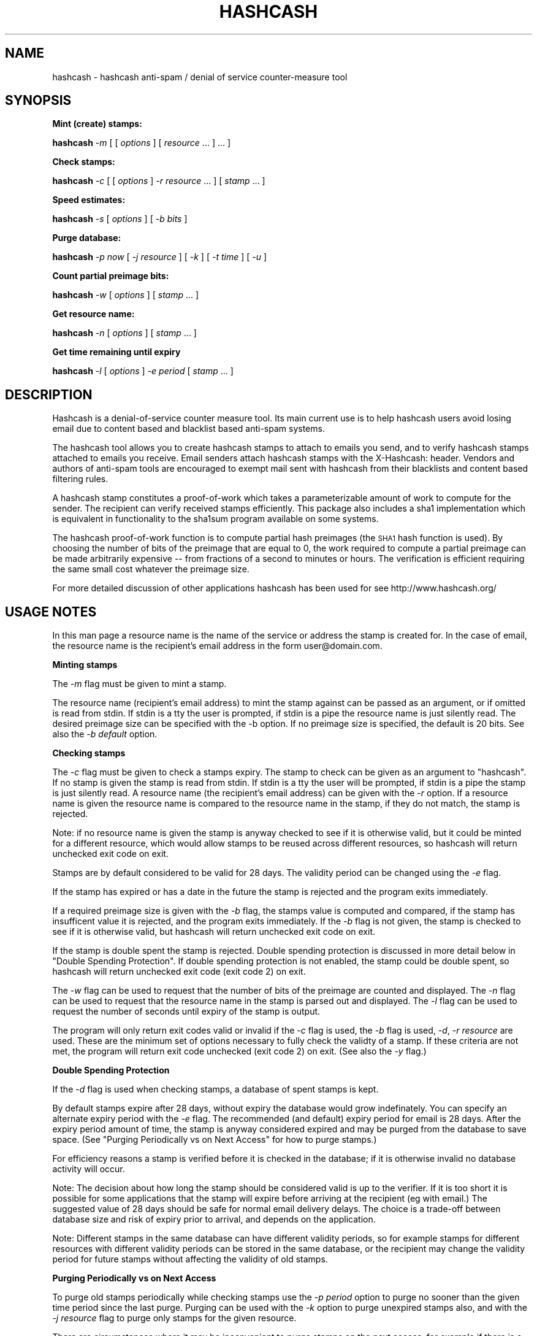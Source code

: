 .\" Automatically generated by Pod::Man v1.37, Pod::Parser v1.14
.\"
.\" Standard preamble:
.\" ========================================================================
.de Sh \" Subsection heading
.br
.if t .Sp
.ne 5
.PP
\fB\\$1\fR
.PP
..
.de Sp \" Vertical space (when we can't use .PP)
.if t .sp .5v
.if n .sp
..
.de Vb \" Begin verbatim text
.ft CW
.nf
.ne \\$1
..
.de Ve \" End verbatim text
.ft R
.fi
..
.\" Set up some character translations and predefined strings.  \*(-- will
.\" give an unbreakable dash, \*(PI will give pi, \*(L" will give a left
.\" double quote, and \*(R" will give a right double quote.  | will give a
.\" real vertical bar.  \*(C+ will give a nicer C++.  Capital omega is used to
.\" do unbreakable dashes and therefore won't be available.  \*(C` and \*(C'
.\" expand to `' in nroff, nothing in troff, for use with C<>.
.tr \(*W-|\(bv\*(Tr
.ds C+ C\v'-.1v'\h'-1p'\s-2+\h'-1p'+\s0\v'.1v'\h'-1p'
.ie n \{\
.    ds -- \(*W-
.    ds PI pi
.    if (\n(.H=4u)&(1m=24u) .ds -- \(*W\h'-12u'\(*W\h'-12u'-\" diablo 10 pitch
.    if (\n(.H=4u)&(1m=20u) .ds -- \(*W\h'-12u'\(*W\h'-8u'-\"  diablo 12 pitch
.    ds L" ""
.    ds R" ""
.    ds C` ""
.    ds C' ""
'br\}
.el\{\
.    ds -- \|\(em\|
.    ds PI \(*p
.    ds L" ``
.    ds R" ''
'br\}
.\"
.\" If the F register is turned on, we'll generate index entries on stderr for
.\" titles (.TH), headers (.SH), subsections (.Sh), items (.Ip), and index
.\" entries marked with X<> in POD.  Of course, you'll have to process the
.\" output yourself in some meaningful fashion.
.if \nF \{\
.    de IX
.    tm Index:\\$1\t\\n%\t"\\$2"
..
.    nr % 0
.    rr F
.\}
.\"
.\" For nroff, turn off justification.  Always turn off hyphenation; it makes
.\" way too many mistakes in technical documents.
.hy 0
.if n .na
.\"
.\" Accent mark definitions (@(#)ms.acc 1.5 88/02/08 SMI; from UCB 4.2).
.\" Fear.  Run.  Save yourself.  No user-serviceable parts.
.    \" fudge factors for nroff and troff
.if n \{\
.    ds #H 0
.    ds #V .8m
.    ds #F .3m
.    ds #[ \f1
.    ds #] \fP
.\}
.if t \{\
.    ds #H ((1u-(\\\\n(.fu%2u))*.13m)
.    ds #V .6m
.    ds #F 0
.    ds #[ \&
.    ds #] \&
.\}
.    \" simple accents for nroff and troff
.if n \{\
.    ds ' \&
.    ds ` \&
.    ds ^ \&
.    ds , \&
.    ds ~ ~
.    ds /
.\}
.if t \{\
.    ds ' \\k:\h'-(\\n(.wu*8/10-\*(#H)'\'\h"|\\n:u"
.    ds ` \\k:\h'-(\\n(.wu*8/10-\*(#H)'\`\h'|\\n:u'
.    ds ^ \\k:\h'-(\\n(.wu*10/11-\*(#H)'^\h'|\\n:u'
.    ds , \\k:\h'-(\\n(.wu*8/10)',\h'|\\n:u'
.    ds ~ \\k:\h'-(\\n(.wu-\*(#H-.1m)'~\h'|\\n:u'
.    ds / \\k:\h'-(\\n(.wu*8/10-\*(#H)'\z\(sl\h'|\\n:u'
.\}
.    \" troff and (daisy-wheel) nroff accents
.ds : \\k:\h'-(\\n(.wu*8/10-\*(#H+.1m+\*(#F)'\v'-\*(#V'\z.\h'.2m+\*(#F'.\h'|\\n:u'\v'\*(#V'
.ds 8 \h'\*(#H'\(*b\h'-\*(#H'
.ds o \\k:\h'-(\\n(.wu+\w'\(de'u-\*(#H)/2u'\v'-.3n'\*(#[\z\(de\v'.3n'\h'|\\n:u'\*(#]
.ds d- \h'\*(#H'\(pd\h'-\w'~'u'\v'-.25m'\f2\(hy\fP\v'.25m'\h'-\*(#H'
.ds D- D\\k:\h'-\w'D'u'\v'-.11m'\z\(hy\v'.11m'\h'|\\n:u'
.ds th \*(#[\v'.3m'\s+1I\s-1\v'-.3m'\h'-(\w'I'u*2/3)'\s-1o\s+1\*(#]
.ds Th \*(#[\s+2I\s-2\h'-\w'I'u*3/5'\v'-.3m'o\v'.3m'\*(#]
.ds ae a\h'-(\w'a'u*4/10)'e
.ds Ae A\h'-(\w'A'u*4/10)'E
.    \" corrections for vroff
.if v .ds ~ \\k:\h'-(\\n(.wu*9/10-\*(#H)'\s-2\u~\d\s+2\h'|\\n:u'
.if v .ds ^ \\k:\h'-(\\n(.wu*10/11-\*(#H)'\v'-.4m'^\v'.4m'\h'|\\n:u'
.    \" for low resolution devices (crt and lpr)
.if \n(.H>23 .if \n(.V>19 \
\{\
.    ds : e
.    ds 8 ss
.    ds o a
.    ds d- d\h'-1'\(ga
.    ds D- D\h'-1'\(hy
.    ds th \o'bp'
.    ds Th \o'LP'
.    ds ae ae
.    ds Ae AE
.\}
.rm #[ #] #H #V #F C
.\" ========================================================================
.\"
.IX Title "HASHCASH 1"
.TH HASHCASH 1 "2006-04-07" "1.22" "hashcash"
.SH "NAME"
hashcash \- hashcash anti\-spam / denial of service counter\-measure tool
.SH "SYNOPSIS"
.IX Header "SYNOPSIS"
.Sh "Mint (create) stamps:"
.IX Subsection "Mint (create) stamps:"
\&\fBhashcash\fR \fI\-m\fR [ [ \fIoptions\fR ] [ \fIresource\fR ... ] ... ]
.Sh "Check stamps:"
.IX Subsection "Check stamps:"
\&\fBhashcash\fR \fI\-c\fR [ [ \fIoptions\fR ] \fI\-r resource\fR ... ] [ \fIstamp\fR ... ] 
.Sh "Speed estimates:"
.IX Subsection "Speed estimates:"
\&\fBhashcash\fR \fI\-s\fR [ \fIoptions\fR ] [ \fI\-b bits\fR ]
.Sh "Purge database:"
.IX Subsection "Purge database:"
\&\fBhashcash\fR \fI\-p now\fR [ \fI\-j resource\fR ] [ \fI\-k\fR ] [ \fI\-t time\fR ] [ \fI\-u\fR ]
.Sh "Count partial preimage bits:"
.IX Subsection "Count partial preimage bits:"
\&\fBhashcash\fR \fI\-w\fR [ \fIoptions\fR ] [ \fIstamp\fR ... ]
.Sh "Get resource name:"
.IX Subsection "Get resource name:"
\&\fBhashcash\fR \fI\-n\fR [ \fIoptions\fR ] [ \fIstamp\fR ... ]
.Sh "Get time remaining until expiry"
.IX Subsection "Get time remaining until expiry"
\&\fBhashcash\fR \fI\-l\fR [ \fIoptions\fR ] \fI\-e period\fR [ \fIstamp\fR ... ]
.SH "DESCRIPTION"
.IX Header "DESCRIPTION"
Hashcash is a denial-of-service counter measure tool.  Its main
current use is to help hashcash users avoid losing email due to
content based and blacklist based anti-spam systems.
.PP
The hashcash tool allows you to create hashcash stamps to attach to
emails you send, and to verify hashcash stamps attached to emails you
receive.  Email senders attach hashcash stamps with the X\-Hashcash:
header.  Vendors and authors of anti-spam tools are encouraged to
exempt mail sent with hashcash from their blacklists and content based
filtering rules.
.PP
A hashcash stamp constitutes a proof-of-work which takes a
parameterizable amount of work to compute for the sender.  The
recipient can verify received stamps efficiently.  This package also
includes a sha1 implementation which is equivalent in functionality to
the sha1sum program available on some systems.
.PP
The hashcash proof-of-work function is to compute partial hash
preimages (the \s-1SHA1\s0 hash function is used).  By choosing the number of
bits of the preimage that are equal to 0, the work required to compute
a partial preimage can be made arbitrarily expensive \*(-- from fractions
of a second to minutes or hours.  The verification is efficient
requiring the same small cost whatever the preimage size.
.PP
For more detailed discussion of other applications hashcash has been
used for see http://www.hashcash.org/
.SH "USAGE NOTES"
.IX Header "USAGE NOTES"
In this man page a resource name is the name of the service or address
the stamp is created for.  In the case of email, the resource name is
the recipient's email address in the form user@domain.com.
.Sh "Minting stamps"
.IX Subsection "Minting stamps"
The \fI\-m\fR flag must be given to mint a stamp.
.PP
The resource name (recipient's email address) to mint the stamp
against can be passed as an argument, or if omitted is read from
stdin.  If stdin is a tty the user is prompted, if stdin is a pipe the
resource name is just silently read.  The desired preimage size can
be specified with the \-b option.  If no preimage size is specified,
the default is 20 bits.  See also the \fI\-b default\fR option.
.Sh "Checking stamps"
.IX Subsection "Checking stamps"
The \fI\-c\fR flag must be given to check a stamps expiry.  The stamp to
check can be given as an argument to \f(CW\*(C`hashcash\*(C'\fR.  If no stamp is
given the stamp is read from stdin.  If stdin is a tty the user will
be prompted, if stdin is a pipe the stamp is just silently read.  A
resource name (the recipient's email address) can be given with the
\&\fI\-r\fR option.  If a resource name is given the resource name is
compared to the resource name in the stamp, if they do not match, the
stamp is rejected.
.PP
Note: if no resource name is given the stamp is anyway checked to see
if it is otherwise valid, but it could be minted for a different
resource, which would allow stamps to be reused across different
resources, so hashcash will return unchecked exit code on exit.
.PP
Stamps are by default considered to be valid for 28 days.  The validity
period can be changed using the \fI\-e\fR flag.
.PP
If the stamp has expired or has a date in the future the stamp is
rejected and the program exits immediately.
.PP
If a required preimage size is given with the \fI\-b\fR flag, the stamps value
is computed and compared, if the stamp has insufficent value it is rejected,
and the program exits immediately.  If the \fI\-b\fR flag is not given, the
stamp is checked to see if it is otherwise valid, but hashcash will return
unchecked exit code on exit.
.PP
If the stamp is double spent the stamp is rejected.  Double spending
protection is discussed in more detail below in 
\&\*(L"Double Spending Protection\*(R".  If double spending protection is not
enabled, the stamp could be double spent, so hashcash will return
unchecked exit code (exit code 2) on exit.
.PP
The \fI\-w\fR flag can be used to request that the number of bits of the
preimage are counted and displayed. The \fI\-n\fR flag can be used to
request that the resource name in the stamp is parsed out and
displayed.  The \fI\-l\fR flag can be used to request the number of
seconds until expiry of the stamp is output.
.PP
The program will only return exit codes valid or invalid if the \fI\-c\fR
flag is used, the \fI\-b\fR flag is used, \fI\-d\fR, \fI\-r resource\fR are used.
These are the minimum set of options necessary to fully check the
validty of a stamp.  If these criteria are not met, the program will
return exit code unchecked (exit code 2) on exit.  (See also the \fI\-y\fR
flag.)
.Sh "Double Spending Protection"
.IX Subsection "Double Spending Protection"
If the \fI\-d\fR flag is used when checking stamps, a database of spent
stamps is kept.
.PP
By default stamps expire after 28 days, without expiry the database
would grow indefinately.  You can specify an alternate expiry period
with the \fI\-e\fR flag.  The recommended (and default) expiry period for
email is 28 days.  After the expiry period amount of time, the stamp
is anyway considered expired and may be purged from the database to
save space.  (See \*(L"Purging Periodically vs on Next Access\*(R" for how to
purge stamps.)
.PP
For efficiency reasons a stamp is verified before it is checked in the
database; if it is otherwise invalid no database activity will occur.
.PP
Note: The decision about how long the stamp should be considered valid
is up to the verifier.  If it is too short it is possible for some
applications that the stamp will expire before arriving at the
recipient (eg with email.)  The suggested value of 28 days should be
safe for normal email delivery delays.  The choice is a trade-off
between database size and risk of expiry prior to arrival, and depends
on the application.
.PP
Note: Different stamps in the same database can have different
validity periods, so for example stamps for different resources with
different validity periods can be stored in the same database, or the
recipient may change the validity period for future stamps without
affecting the validity of old stamps.
.Sh "Purging Periodically vs on Next Access"
.IX Subsection "Purging Periodically vs on Next Access"
To purge old stamps periodically while checking stamps use the \fI\-p
period\fR option to purge no sooner than the given time period since the
last purge.  Purging can be used with the \fI\-k\fR option to purge
unexpired stamps also, and with the \fI\-j resource\fR flag to purge only
stamps for the given resource.
.PP
There are circumstances where it may be inconvenient to purge stamps
on the next access, for example if there is a large double spend
database which takes some time to purge, and the response time of the
hashcash checker is important.  To avoid this problem, purging can be
done separately using just the \fI\-p now\fR option to request just the
purge operation.  On unix for example you could call \f(CW\*(C`hashcash \-p
now\*(C'\fR in a cron job once per day, or on demand when disk was running
low.
.Sh "Speed Estimates"
.IX Subsection "Speed Estimates"
The \fI\-s\fR flag requests measurement of how many preimage can be
tested per second.  No stamp is minted, or verified.
.PP
If the \fI\-b\fR flag is used with this option, instead an estimate of how
many seconds it would take to mint a stamp of the given size in bits
is computed.  To find out how much time it will take to mint a default
sized stamp use \fI\-s \-b default\fR.
.Sh "Notes"
.IX Subsection "Notes"
All informational output is printed on stderr.  Minted stamps, and
results of stamp verification and timing are printed on stdout.  The
quiet flag \fI\-q\fR suppresses all informational output.  The \fI\-v\fR flag
requests more informational output.  The requested output, which is
the only information that is output in quiet mode (when \fI\-q\fR is
specified) is printed on standard output.  If stdout is a pipe, or
when quiet mode is in effect the output is printed without description
(ie just bits, just seconds, just resource).
.SH "OPTIONS"
.IX Header "OPTIONS"
.IP "\fI\-c\fR" 4
.IX Item "-c"
Check the expiry information of stamps given as an argument or on
stdin.  (Use with \fI\-b\fR, \fI\-d\fR and \fI\-r resource\fR to fully check
stamps).
.IP "\fI\-m\fR" 4
.IX Item "-m"
Mint stamps with the resources given as arguments or on stdin.
.IP "\fI\-b bits\fR" 4
.IX Item "-b bits"
When minting a stamp, create a preimage of at least this many bits.
When verifying a stamp require that it have a preimage of at minimum
this many bits, otherwise reject it.  If omitted the default is used.
.Sp
When checking stamps, require that the stamps have this many bits.
.Sp
The default number of bits can be specified with \fI\-b default\fR.  Bits
relative to the default can also be specified with \fI\-b +n\fR for n bits
more than the default and \fI\-b \-n\fR for n bits less than the default.
.Sp
\&\fI\-b default\fR, \fI\-b +0\fR and \fI\-b \-0\fR are all equivalent.
.Sp
When doing the speed test \fI\-s\fR, can to measure speed of default
token with \fI\-s \-b default\fR.
.IP "\fI\-r resource\fR" 4
.IX Item "-r resource"
When minting stamps, the resource name (recipient's email address) to
mint the stamp against can be given either with \fI\-r resource\fR or as
an argument to \f(CW\*(C`hashcash\*(C'\fR.
.Sp
When checking stamps, the resource name (your own email address) is
given with the \fI\-r\fR option.  If the resource name is given it is
checked against the resource name in the stamp, and if they do not
match the stamp is rejected.  Note if the resource name is not given,
stamps for other resources would be accepted, and therefore hashcash
returns exit code unchecked (exit code 2) on exit.
.IP "\fI\-o\fR" 4
.IX Item "-o"
When verifying stamps multiple resources can be given.  By default the
resources are just checked one by one until a matching valid resource is
found.  However when you use wildcards or regular expressions (see \fI\-E\fR),
it is useful to be able to specify that one resource overrides another.  For
example this: \fI\-b15 \-r adam@dev.null \-o \-b10 *@dev.null\fR states that mail
to address \fIadam@dev.null\fR requires 15 bits, but mail to \fI*@dev.null\fR
requires only 10 bits.  If we omitted the \fI\-o\fR override relationship
between the two resources, a stamp of 10 bits would be accepted for address
\&\fIadam@dev.null\fR because while it would be rejected as having insufficient
bits under the first rule, it would be accepted under the 2nd rule.  The
\&\fI\-o\fR option allows you avoid this problem.
.IP "\fI\-e time\fR" 4
.IX Item "-e time"
Expiry period for spent stamps.  While checking stamps (using the \fI\-c\fR
flag), if the stamp was minted more than the specified amount of time ago,
it is considered expired.  If this option is not used, by default stamps
expire after 28 days.  The expiry period is given in seconds by default (an
argument of 0 means forever).  A single character suffix can be used to
specify alternate units (m = minutes, h = hours, d = days, M = months, y = Y
= years, and s = seconds).
.Sp
If used with the \fI\-d\fR option, the spent stamp and its expiry period
is recorded in the database.  See the \fI\-p\fR option for description of
how to purge stamps from the database.
.Sp
While minting stamps, the \fI\-e\fR flag can have an effect on the
resolution of time created in the stamp.  Without the \fI\-e\fR option,
the default resolution is days (time format: \s-1YYMMDD\s0).  Alternate
formats based on range of expiry period are as follows:
.Sp
While minting you can also given an explicit time width with the \fI\-z\fR
option instead.  (\fI\-z\fR overrides \fI\-e\fR if both are given.  If neither
are given the default is 6 chars (time format: \s-1YYMMDD\s0)).
.Sp
The rules for automatically determining appropriate time width from
\&\fI\-e\fR if no \fI\-z\fR option is given are:
.RS 4
.IP "* period >= 2 years then time format \s-1YY\s0 is used rounded down to the nearest year start;" 8
.IX Item "period >= 2 years then time format YY is used rounded down to the nearest year start;"
.PD 0
.IP "* 2 years < period <= 2 months then time format \s-1YYMM\s0 is used rounded down to the nearest month start;" 8
.IX Item "2 years < period <= 2 months then time format YYMM is used rounded down to the nearest month start;"
.IP "* 2 months < period <= 2 days then time format \s-1YYMMDD\s0 is used rounded down to the begining of the nearest day;" 8
.IX Item "2 months < period <= 2 days then time format YYMMDD is used rounded down to the begining of the nearest day;"
.IP "* 2 days < period <= 2 minutes then time format YYMMDDhhmm is used rounded down to the begining of the nearest minute;" 8
.IX Item "2 days < period <= 2 minutes then time format YYMMDDhhmm is used rounded down to the begining of the nearest minute;"
.IP "* period < 2 minutes then time format YYMMDDhhmmss is used in seconds." 8
.IX Item "period < 2 minutes then time format YYMMDDhhmmss is used in seconds."
.RE
.RS 4
.PD
.Sp
Note the rounding down is based on \s-1UTC\s0 time, not local time.  This can
lead to initially suprising results when rounding down to eg days in
time zones other than \s-1GMT\s0 (\s-1UTC\s0 = \s-1GMT\s0).  It may be clearer to
understand if you use the \fI\-u\fR option.
.RE
.IP "\fI\-z width\fR" 4
.IX Item "-z width"
The \fI\-z\fR option is for use during minting and allows user choice of
width of time width field.  See also the \fI\-e\fR option given in
combination with \fI\-m\fR to specify an implicit time field width under
the description of the \fI\-e\fR flag.  Valid widths are 6,10 or 12 chars
corresponding respectively to: \s-1YYMMDD\s0, YYMMDDhhmm, and YYMMDDhhmmss
rounded down to the nearest day, or minute respectively.
.Sp
Note the rounding down is based on \s-1UTC\s0 time, not local time.  This can
lead to initially suprising results when rounding down to eg days in
time zones other than \s-1GMT\s0 (\s-1UTC\s0 = \s-1GMT\s0).  It may be clearer to
understand if you use the \fI\-u\fR option.
.IP "\fI\-g period\fR" 4
.IX Item "-g period"
The \fI\-g\fR option is for use when checking hashcash stamps with the
\&\fI\-c\fR option and specifies a grace period for clock skew, ie if a
hashcash stamp arrives with a date in the future or in the past it
will not be rejected as having a futuristic date (or as being expired)
unless it is more futuristic (or has been expired for longer) than
this period.  The default is 2 days, which means as long as the
sending system's clock is no more than 2 days ahead (or 2 days behind)
of the receiving system's clock, the hashcash stamp will still be
accepted.
.Sp
The default units for grace period are seconds.  A single character
suffix can be used to specify alternate units (m = minutes, h = hours,
d = days, M = months, y = Y = years, and s = seconds).
.IP "\fI\-d\fR" 4
.IX Item "-d"
Store stamps in a double spend database.  If stamp has been seen
before it will be rejected even if it is otherwise valid.  The default
database file is \fIdatabase.sdb\fR in the current directory.  Only
otherwise valid stamps will be stored in the database.  Only fully
validated stamps will be stored in the database, unless the \fI\-y\fR
option is given.
.IP "\fI\-f dbname\fR" 4
.IX Item "-f dbname"
Use \fIdbname\fR instead of default filename for double spend database.  
.IP "\fI\-p period\fR" 4
.IX Item "-p period"
Purges the database of expired stamps if the given time period has
passed since the last time it was purged.  As a convenience \fI\-p now\fR
is equivalent to \fI\-p 0\fR both of which mean purge now, regardless of
when the database was last purged.  
.Sp
If used in combination with \fI\-j resource\fR only the stamps minted for
the given resource are purged.
.Sp
If used in combination with \fI\-k\fR all stamps even un-expired stamps
are purged.  Can be used in combination with \fI\-t time\fR to expire as
if the current time were the given time.
.IP "\fI\-k\fR" 4
.IX Item "-k"
Use with option \fI\-p\fR to request all stamps are purged rather than
just expired ones.
.IP "\fI\-j resource\fR" 4
.IX Item "-j resource"
Use with option \fI\-p\fR to request that just stamps matching the given
resource name are to be purged, rather than the default which is to
purge all expired stamps.  If the resource name is the empty string,
all stamps are matched (this is equivalent to omitting the \fI\-j\fR
option).
.Sp
Note the \fI\-E\fR, \fI\-M\fR and \fI\-S\fR type of match flags also apply to
resources given with the \fI\-j resource\fR flag.
.IP "\fI\-s\fR" 4
.IX Item "-s"
Print timing information only, and don't proceed to create a stamp.
If combined with \fI\-b bits\fR flag print estimate of how long the
requested preimage size would take to compute, if \fI\-s\fR given by
itself, just prints speed of the preimage finder.  To print an
estimate of how long the default number of bits would take use \fI\-b
default\fR.
.IP "\fI\-h\fR" 4
.IX Item "-h"
Print short usage information.
.IP "\fI\-v\fR" 4
.IX Item "-v"
Print more verbose informational output about the stamp minting or
verification.  (If \-v is the only argument, prints the tool version
number.)
.IP "\fI\-V\fR" 4
.IX Item "-V"
Prints tool version number.
.IP "\fI\-q\fR" 4
.IX Item "-q"
Batch mode.  Prints no information other than output.  This option
overrides the \fI\-v\fR option.
.IP "\fI\-X\fR" 4
.IX Item "-X"
When minting, prints the hashcash email X\-header 'X\-Hashcash: ' before
the stamp.  Without this option just the bare stamp is printed.  
.Sp
When checking, after scanning stamps given as arguments, scans stdin
for lines starting with the string 'X\-Hashcash:', and uses the rest of
the matching line as the stamp.  Only the lines up to and ending at
the first blank line are scanned (see also \fI\-i\fR flag which can be
used to override this).  A blank line is the separator used to
separate the headers from the body of a mail message or \s-1USENET\s0
article.  This is meant to make it convenient to pipe a mail message
or \s-1USENET\s0 article to hashcash on stdin.
.IP "\fI\-x extension\fR" 4
.IX Item "-x extension"
An extension string composed of name value sets.  The extension format
is described below in the section on the hashcash stamp format.  This
allows users to define their own stamp extensions which are hashed
into the stamp, verified by recipients that support them, and ignored
by recipients that don't support them.  Note the extension hook
mechanism has not yet been implemented.  This will come in a
subsequent release.
.IP "\fI\-i\fR" 4
.IX Item "-i"
When checking and using the \fI\-X\fR flag, ignore the blank line
boundary between headers and body of the message, and check for
stamps in the body too if one is not found in the headers.
.IP "\fI\-t time\fR" 4
.IX Item "-t time"
Pretend the current time is the time given for purposes of minting
stamps, verifying stamps and purging old stamps from the database.
Time is given in a format based on \s-1UTCTIME\s0 format
YYMMDD[hhmm[ss]].
.Sp
Time is expressed in local time by default.  Use with \fI\-u\fR flag to
give time in \s-1UTC\s0 (\s-1GMT\s0).
.Sp
You can also give time relative to the current time by prefixing the
argument with + or \-.  The default units for relative time are
seconds.  A single character suffix can be used to specify alternate
units (m = minutes, h = hours, d = days, M = months, y = Y = years,
and s = seconds).
.Sp
Note: when time is expressed in local time, if there is daylight
savings in your timezone, there are one or two ambiguous hours per
year at the time of change from daylight savings time to normal time.
.IP "\fI\-u\fR" 4
.IX Item "-u"
Input and output absolute times in \s-1UTC\s0 (\s-1GMT\s0) instead of local time.
.IP "\fI\-a period\fR" 4
.IX Item "-a period"
Add (or subtract if number is negative) a random value from the
current time before minting the stamp.  This hides the time the stamp
was created, which may be useful for anonymous users.  Note adding
(rather than subtracting) a random time may be risky if the stamp
takes less than the added time to arrive as the recipient will reject
stamps with time stamps in the future.
.IP "\fI\-n\fR" 4
.IX Item "-n"
Print resource name parsed from stamp being verified.  Returns exit
code unchecked on exit.
.IP "\fI\-l\fR" 4
.IX Item "-l"
Print number of seconds left before stamp expires.  Returns exit code
unchecked on exit.
.Sp
Note: the calculation includes the grace period, so can be up to 2
times grace period longer than you might otherwise expect (clock fast
but system has to presume it could be slow).  If you want to exclude
the grace period add \fI\-g0\fR to set grace period to 0 for the
calculation.
.IP "\fI\-w\fR" 4
.IX Item "-w"
Print number of bits of preimage of stamp.  Returns exit code
unchecked on exit.
.IP "\fI\-y\fR" 4
.IX Item "-y"
Returns success if the stamp is valid even if it is not fully checked.
Use with \fI\-c\fR where not all of \fI\-d\fR, \fI\-r\fR are specified to get
success exit code on valid but partially checked stamp.  Similarly can
use with \fI\-n\fR, \fI\-l\fR, \fI\-w\fR with same effect.
.IP "\fI\-M\fR" 4
.IX Item "-M"
When checking stamps, allow wildcard \fI*\fR matching in the resource
name to make it simpler to specify multiple email addresses and to
allow matching catch-all addresses and addresses including subdomains.
This is the default.  See also \fI\-S\fR, \fI\-E\fR and \fI\-C\fR
.IP "\fI\-S\fR" 4
.IX Item "-S"
When checking stamps use simple text compare to compare resource names
to those in stamps.  See also \fI\-M\fR, \fI\-E\fR and \fI\-C\fR.
.IP "\fI\-E\fR" 4
.IX Item "-E"
When checking stamps use regular expressions to specify resource names
to make it simpler to specify multiple email addresses, catch-all
addresses, classes of extension addresses and addresses including
subdomains.  Note regular expression syntax is \s-1POSIX\s0 style: special
characters do not need to be quoted to have their special meaning; but
they do have to be quoted with \e to that character in the searched
string.  The regular expression automatically has ^ added at the
beginning and $ added at the end, if they are not specified.  The
special characters ^ matches the beginning of the resouce, and $
matches the end of resource.
.Sp
(Note even if compiled with \s-1BSD\s0 regular expressions, \s-1POSIX\s0 style
syntax is used; also note \s-1BSD\s0 regular expressions do not support
ranges {}.)
.IP "\fI\-C\fR" 4
.IX Item "-C"
By default resources are canonicalized to lower case on minting and on
checking.  The \fI\-C\fR flag overrides this so that resources are treated
as case sensitive on checking, and not canonizalized on minting.
.IP "\fI\-P\fR" 4
.IX Item "-P"
Print progress info (number of iterations, expected iterations,
percentage done, best stamp size found so far). 
.IP "\fI\-O core\fR" 4
.IX Item "-O core"
Select hashcash core with that number.  Currently 0\-9 are valid cores.
Not all cores work on all architectures.  Eg some are x86 specific
assembler, others \s-1PPC\s0 specific assembler.  If a core is not valid
hashcash returns failure and explains what happened.
.IP "\fI\-Z n\fR" 4
.IX Item "-Z n"
Compress the stamp.  This is a time vs space trade off.  Larger stamps
are faster, but arguably slightly ugly.  For fastest stamps (the
default) use \-Z 0; for partly compressed stamps use \-Z 1; for very
compressed, but somewhat slow stamps use \-Z 2.  (Note: due to a late
discovered bug, \-Z2 is the same as \-Z1 for now until I can fix that.)
.SH "EXAMPLES"
.IX Header "EXAMPLES"
.Sh "Creating stamps"
.IX Subsection "Creating stamps"
.ie n .IP """hashcash \-s""" 4
.el .IP "\f(CWhashcash \-s\fR" 4
.IX Item "hashcash -s"
Print timing information about how many preimages the machine can try
per second.
.ie n .IP """hashcash \-sv""" 4
.el .IP "\f(CWhashcash \-sv\fR" 4
.IX Item "hashcash -sv"
More accurate but quite slow benchmarking of different processor
specific minting cores.
.ie n .IP """hashcash \-s \-b default""" 4
.el .IP "\f(CWhashcash \-s \-b default\fR" 4
.IX Item "hashcash -s -b default"
Print how long it would take the machine to compute a default sized
preimage (but don't actually compute a preimage).
.ie n .IP """hashcash \-s \-b 32""" 4
.el .IP "\f(CWhashcash \-s \-b 32\fR" 4
.IX Item "hashcash -s -b 32"
Print how long it would take the machine to compute a 32 bit preimage
(but don't actually compute a preimage).
.ie n .IP """hashcash \-m""" 4
.el .IP "\f(CWhashcash \-m\fR" 4
.IX Item "hashcash -m"
Mint a stamp.  Will prompt for resource name and mint with default
value (number of preimage bits).
.ie n .IP """hashcash \-m foo""" 4
.el .IP "\f(CWhashcash \-m foo\fR" 4
.IX Item "hashcash -m foo"
Compute preimage on resource foo.  Will mint with default value
(number of preimage bits).
.ie n .IP """hashcash \-m foo \-b 10""" 4
.el .IP "\f(CWhashcash \-m foo \-b 10\fR" 4
.IX Item "hashcash -m foo -b 10"
Compute 10 bit preimage on resource foo.
.ie n .IP """hashcash \-a \-3d""" 4
.el .IP "\f(CWhashcash \-a \-3d\fR" 4
.IX Item "hashcash -a -3d"
Subtract a random time of between 0 days and 3 days from the stamp's
creation time.  This is the same fuzz factor used by mixmaster to
reduce risk of timing\-correlations.
.Sh "Examining Stamps"
.IX Subsection "Examining Stamps"
.ie n .IP """hashcash \-w 1:24:040806:foo::511801694b4cd6b0:1e7297a""" 4
.el .IP "\f(CWhashcash \-w 1:24:040806:foo::511801694b4cd6b0:1e7297a\fR" 4
.IX Item "hashcash -w 1:24:040806:foo::511801694b4cd6b0:1e7297a"
Report the value of the stamp (how many bits of preimage) there are.
The example is a 24 bit preimage, which takes on average 25 seconds
to create on a 3Ghz P4.
.ie n .IP """hashcash \-mq \-b 10 foo | hashcash \-w""" 4
.el .IP "\f(CWhashcash \-mq \-b 10 foo | hashcash \-w\fR" 4
.IX Item "hashcash -mq -b 10 foo | hashcash -w"
Create a stamp in batch mode, pass to hashcash on stdin to verify,
have it print how many bits there were.
.ie n .IP """hashcash \-n 1:24:040806:foo::511801694b4cd6b0:1e7297a""" 4
.el .IP "\f(CWhashcash \-n 1:24:040806:foo::511801694b4cd6b0:1e7297a\fR" 4
.IX Item "hashcash -n 1:24:040806:foo::511801694b4cd6b0:1e7297a"
Report the resource name from the stamp.  The resource name in the
example is foo.
.ie n .IP """hashcash \-l \-e 30y 1:24:040806:foo::511801694b4cd6b0:1e7297a""" 4
.el .IP "\f(CWhashcash \-l \-e 30y 1:24:040806:foo::511801694b4cd6b0:1e7297a\fR" 4
.IX Item "hashcash -l -e 30y 1:24:040806:foo::511801694b4cd6b0:1e7297a"
Report how long until the stamp expires if it expires in 30 years from
its creation date.  (Note dates too far into the future run into the
2038 end of Epoch, which is the unix time analog of the y2k bug).
.Sh "Verifying Stamps"
.IX Subsection "Verifying Stamps"
.ie n .IP """hashcash \-c 1:24:040806:foo::511801694b4cd6b0:1e7297a""" 4
.el .IP "\f(CWhashcash \-c 1:24:040806:foo::511801694b4cd6b0:1e7297a\fR" 4
.IX Item "hashcash -c 1:24:040806:foo::511801694b4cd6b0:1e7297a"
Check if the stamp is valid.  Note as we are not checking the stamp in
a double spend database, and did not specify a resource name or
required number of bits of preimage and hashcash will consider the
stamp not fully checked, and it will report it as valid but not fully
unchecked, or as invalid if there is any problem with the stamp.
.ie n .IP """hashcash \-c \-b24 1:24:040806:foo::511801694b4cd6b0:1e7297a""" 4
.el .IP "\f(CWhashcash \-c \-b24 1:24:040806:foo::511801694b4cd6b0:1e7297a\fR" 4
.IX Item "hashcash -c -b24 1:24:040806:foo::511801694b4cd6b0:1e7297a"
Check that the value of the stamp is greater or equal to 24 bits.
This example has 24 bit value.  If you increase the requested number
of bits or replace the stamp with one with less than 24 bit preimage
the stamp will be rejected.
.ie n .IP """hashcash \-c \-b24 \-r foo 1:24:040806:foo::511801694b4cd6b0:1e7297a""" 4
.el .IP "\f(CWhashcash \-c \-b24 \-r foo 1:24:040806:foo::511801694b4cd6b0:1e7297a\fR" 4
.IX Item "hashcash -c -b24 -r foo 1:24:040806:foo::511801694b4cd6b0:1e7297a"
As above check if the stamp has sufficient value, but in addition
check that the resource name given matches the resource name in the
stamp.
.Sh "Double Spending Prevention"
.IX Subsection "Double Spending Prevention"
The examples given in \*(L"Verifying Stamps\*(R" can be modified to keep a
double spend database so that the same stamp will not be accepted
twice.  Note a stamp will only be checked in and added to the database
if it is otherwise valid and fully checked (a required number of bits
of preimage has been specified and a resource has been specified).
.ie n .IP """hashcash \-cd \-b 10 \-r foo 1:24:040806:foo::511801694b4cd6b0:1e7297a""" 4
.el .IP "\f(CWhashcash \-cd \-b 10 \-r foo 1:24:040806:foo::511801694b4cd6b0:1e7297a\fR" 4
.IX Item "hashcash -cd -b 10 -r foo 1:24:040806:foo::511801694b4cd6b0:1e7297a"
Check the stamp and add to double spent database if it's valid (has
correct resource name and sufficient value).
.ie n .IP """hashcash \-cd \-b 10 \-r foo 1:24:040806:foo::511801694b4cd6b0:1e7297a""" 4
.el .IP "\f(CWhashcash \-cd \-b 10 \-r foo 1:24:040806:foo::511801694b4cd6b0:1e7297a\fR" 4
.IX Item "hashcash -cd -b 10 -r foo 1:24:040806:foo::511801694b4cd6b0:1e7297a"
Try to double spend the stamp.  It will be rejected as double spent.
.Sh "Stamp Expiry"
.IX Subsection "Stamp Expiry"
To prevent the double spend database growing indefinately, the
recipient can request that stamps be no older than a specified period.
After expiry old stamps can dropped from the double spend database as
they will no longer be needed \*(-- expired stamps can be rejected based
purely on their old date, so the space taken by expired stamps in the
double spend database can be saved without risk of accepting an
expired though otherwise valid stamp.
.PP
The third field of the stamp is the \s-1UTC\s0 time since 1st January 1970.
The default time format is \s-1YYMMDD\s0, time rounded down to the nearest
day.  The default validity period is 28 days.
.PP
You can provide an alternative validity period with the \fI\-e\fR option.
.ie n .IP """hashcash \-cd \-b 10 \-e 2d \-r foo 1:24:040806:foo::511801694b4cd6b0:1e7297a""" 4
.el .IP "\f(CWhashcash \-cd \-b 10 \-e 2d \-r foo 1:24:040806:foo::511801694b4cd6b0:1e7297a\fR" 4
.IX Item "hashcash -cd -b 10 -e 2d -r foo 1:24:040806:foo::511801694b4cd6b0:1e7297a"
Try verifying an old stamp, the above stamp was created 11 Aug 2002.
.Sp
We gave option \fI\-e 2d\fR so the stamps expiry date is 2 days after
creation, which is now in the past.
.Sp
Note: if the creation time is expressed in the stamp in days, the
precise creation date is the begining of the specified day in \s-1UTC\s0 time
(similarly for alternate units the creation time is rounded down to
the begining of the unit it is expressed in).  For units in days, for
example, this may mean depending on your time zone that the stamp
appears to be considered invalid in under the specified expiry period
in days relative to your relative view of what day it is, as the
calculation is based on current time in \s-1UTC\s0, and the creation time of
the stamp is expressed in \s-1UTC\s0 time.
.ie n .IP """hashcash \-cd \-b 10 \-r foo 1:24:040806:foo::511801694b4cd6b0:1e7297a""" 4
.el .IP "\f(CWhashcash \-cd \-b 10 \-r foo 1:24:040806:foo::511801694b4cd6b0:1e7297a\fR" 4
.IX Item "hashcash -cd -b 10 -r foo 1:24:040806:foo::511801694b4cd6b0:1e7297a"
Test whether the stamp is otherwise valid, apart from having expired.
Omitting the \fI\-e\fR tells hashcash that the stamp will never expire.
An expiry period of forever can also be given explitly like this: \fI\-e
0\fR, where an expiry period of 0 means forever.
.Sh "Purging old stamps"
.IX Subsection "Purging old stamps"
If the \fI\-c\fR, \fI\-d\fR options are used together, each time a stamp is
checked, if it is valid and all of the mandatory aspects of the stamp
are verified (preimage bits check, resource name check) then the
stamp and its expiry period is written to the database file.  The
default expiry period if an expiry period is not given explicitly with
the \fI\-e\fR option is 28 days (ie stamps expire after 4 weeks).
.PP
First mint and then add a stamp:
.ie n .IP """hashcash \-m \-b 10 foo \-e 1m > stamp""" 4
.el .IP "\f(CWhashcash \-m \-b 10 foo \-e 1m > stamp\fR" 4
.IX Item "hashcash -m -b 10 foo -e 1m > stamp"
Note: we specified an expiry on minting in this example, to ensure
that the stamp creation time is given in high enough resolution in the
stamp that the stamp will not be considered expired at time of
creation.  (Recall the default resolution is in days, a stamp created
with a creation time rounded down to the beginging of the day is
unlikely to be considered valid 1 minute later unless you mint it at
midnight \s-1UTC\s0 time.)
.ie n .IP """hashcash \-cd \-e 1m \-b 10 \-r foo < stamp""" 4
.el .IP "\f(CWhashcash \-cd \-e 1m \-b 10 \-r foo < stamp\fR" 4
.IX Item "hashcash -cd -e 1m -b 10 -r foo < stamp"
The stamp expires in 1 minute.  Wait 1 minute and then explicitly
request that expired stamps be purged:
.ie n .IP """hashcash \-p now""" 4
.el .IP "\f(CWhashcash \-p now\fR" 4
.IX Item "hashcash -p now"
Then try resubmitting the same stamp:
.ie n .IP """hashcash \-cd \-e 1m \-b 10 \-r foo < stamp""" 4
.el .IP "\f(CWhashcash \-cd \-e 1m \-b 10 \-r foo < stamp\fR" 4
.IX Item "hashcash -cd -e 1m -b 10 -r foo < stamp"
and the stamp will be rejected anyway as it has expired, illustrating
why it was not necessary to keep this stamp in the database.
.Sp
With the default database (the sdb format) the database contents are
human readable, so you can view their contents by cating them to the
terminal:
.ie n .IP """cat hashcash.sdb""" 4
.el .IP "\f(CWcat hashcash.sdb\fR" 4
.IX Item "cat hashcash.sdb"
to see that the stamp really is added and then after puring
subsequently purged due to expiry.
.Sh "Purging old stamps on Demand"
.IX Subsection "Purging old stamps on Demand"
As a convenience you can purge at the same time as checking stamps by
using the \fI\-p\fR option with the \fI\-c\fR option.
.ie n .IP """hashcash \-m \-b 10 foo > stamp""" 4
.el .IP "\f(CWhashcash \-m \-b 10 foo > stamp\fR" 4
.IX Item "hashcash -m -b 10 foo > stamp"
.PD 0
.ie n .IP """hashcash \-cd \-p now \-e 1 \-b 10 \-r foo < stamp""" 4
.el .IP "\f(CWhashcash \-cd \-p now \-e 1 \-b 10 \-r foo < stamp\fR" 4
.IX Item "hashcash -cd -p now -e 1 -b 10 -r foo < stamp"
.PD
It may be inefficient to purge stamps on every use as the entire
database has to be scanned for expired stamps.  By giving a time
period to the \fI\-p\fR option, you can tell \f(CW\*(C`hashcash\*(C'\fR to purge no more
frequently than that time period since the previous purge.
.Sp
For example:
.ie n .IP """hashcash \-cd \-p 1d \-e 1 \-b 10 \-r foo < stamp""" 4
.el .IP "\f(CWhashcash \-cd \-p 1d \-e 1 \-b 10 \-r foo < stamp\fR" 4
.IX Item "hashcash -cd -p 1d -e 1 -b 10 -r foo < stamp"
tells \f(CW\*(C`hashcash\*(C'\fR to purge any expired stamps no more than once per
day.
.ie n .IP """hashcash \-p 1M \-j foo""" 4
.el .IP "\f(CWhashcash \-p 1M \-j foo\fR" 4
.IX Item "hashcash -p 1M -j foo"
tells \f(CW\*(C`hashcash\*(C'\fR to purge only expired stamps matching resource foo
once per month.
.ie n .IP """hashcash \-p now \-k""" 4
.el .IP "\f(CWhashcash \-p now \-k\fR" 4
.IX Item "hashcash -p now -k"
tells \f(CW\*(C`hashcash\*(C'\fR to purge all stamps (expired and unexpired) now.
.SH "stamp format (version 1)"
.IX Header "stamp format (version 1)"
The current stamp format is version 1.  This tool can verify hashcash
version 0 stamps also, but version 0 stamps are no longer created as
they are being phased out in favor of the more extensible v1 stamp
format.
.IP "\fIver\fR:\fIbits\fR:\fIdate\fR:\fIresource\fR:[\fIext\fR]:\fIrand\fR:\fIcounter\fR" 4
.IX Item "ver:bits:date:resource:[ext]:rand:counter"
.PP
where 
.IP "\fIver\fR = 1" 4
.IX Item "ver = 1"
.PD 0
.IP "\fIbits\fR = how many bits of partial-preimage the stamp is claimed to have" 4
.IX Item "bits = how many bits of partial-preimage the stamp is claimed to have"
.IP "\fIdate\fR = YYMMDD[hhmm[ss]]" 4
.IX Item "date = YYMMDD[hhmm[ss]]"
.IP "\fIresource\fR = resource string (eg \s-1IP\s0 address, email address)" 4
.IX Item "resource = resource string (eg IP address, email address)"
.IP "\fIext\fR = extension \*(-- ignored in the current version" 4
.IX Item "ext = extension  ignored in the current version"
.PD
Format of extension:
.RS 4
.IP "[name1[=val1[,val2...]];[name2[=val1[,val2...]]...]]" 4
.IX Item "[name1[=val1[,val2...]];[name2[=val1[,val2...]]...]]"
Note the value can also contain =.  Example extension (not a real one):
.Sp
.Vb 1
\&        name1=2,3;name2;name3=var1=2,var2=3,2,val
.Ve
.Sp
Which would be extension name1 has values 2 and 3; extension name2 has
no values; extension name3 has 3 values \*(L"var1=2\*(R", \*(L"var2=3\*(R", \*(L"2\*(R" and
\&\*(L"val\*(R".  The hashcash extension may interpret the values as it sees fit
eg \*(L"var1=2\*(R" could be the value of an option to the extension name3.
.RE
.RS 4
.RE
.IP "\fIrand\fR = string of random characters from alphabet a\-zA\-Z0\-9+/= to avoid preimage with other sender's stamps" 4
.IX Item "rand = string of random characters from alphabet a-zA-Z0-9+/= to avoid preimage with other sender's stamps"
.PD 0
.IP "\fIcounter\fR = to find a stamp with the desired number of preimage bits need to try lots of different strings this counter is incremented on each try. The Counter is also composed of characters from the alphabet a\-zA\-Z0\-9+/=.  (Note an implementation is not required to count sequentially)." 4
.IX Item "counter = to find a stamp with the desired number of preimage bits need to try lots of different strings this counter is incremented on each try. The Counter is also composed of characters from the alphabet a-zA-Z0-9+/=.  (Note an implementation is not required to count sequentially)."
.PD
.SH "FILES"
.IX Header "FILES"
.IP "\fIhashcash.sdb\fR" 4
.IX Item "hashcash.sdb"
default double spend database
.SH "EXIT STATUS"
.IX Header "EXIT STATUS"
\&\f(CW\*(C`hashcash\*(C'\fR returns success (exit code 0) after successfully minting a
stamp, after fully checking a stamp and finding it valid, and after a
timing test.
.PP
If when checking a stamp it is found to be invalid (due to being
malformed, being expired, having insufficient value, having a date in
the future, or being double spent), \f(CW\*(C`hashcash\*(C'\fR returns failure (exit
code 1).
.PP
If insufficient options are given to fully check a stamp, if the stamp
is otherwise valid return unchecked (exit code 2).  If the \fI\-y\fR flag
is given and hashcash would normally return unchecked, exit code
success is returned instead.
.PP
If any exception occurs (file read failure for database checking or
corrupted database contents) an exit status of 3 is returned.
.SH "AUTHOR"
.IX Header "AUTHOR"
Written by Adam Back <adam@cypherspace.org>
.SH "SEE ALSO"
.IX Header "SEE ALSO"
\&\fIsha1sum\fR\|(1), \fIsha1\-hashcash\fR\|(1), \fIsha1\fR\|(1), http://www.hashcash.org/
